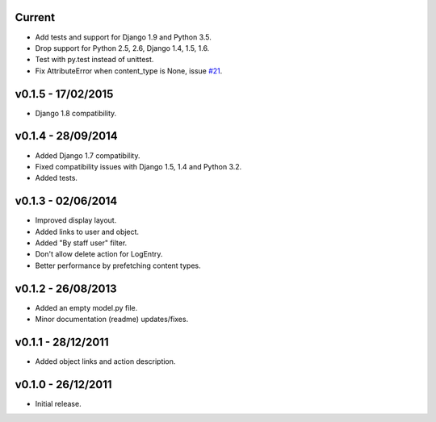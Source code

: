 Current
=======

* Add tests and support for Django 1.9 and Python 3.5.
* Drop support for Python 2.5, 2.6, Django 1.4, 1.5, 1.6.
* Test with py.test instead of unittest.
* Fix AttributeError when content_type is None, issue `#21 <https://github.com/yprez/django-logentry-admin/issues/21>`_.


v0.1.5 - 17/02/2015
===================

* Django 1.8 compatibility.


v0.1.4 - 28/09/2014
===================

* Added Django 1.7 compatibility.
* Fixed compatibility issues with Django 1.5, 1.4 and Python 3.2.
* Added tests.


v0.1.3 - 02/06/2014
===================

* Improved display layout.
* Added links to user and object.
* Added "By staff user" filter.
* Don't allow delete action for LogEntry.
* Better performance by prefetching content types.


v0.1.2 - 26/08/2013
===================

* Added an empty model.py file.
* Minor documentation (readme) updates/fixes.


v0.1.1 - 28/12/2011
===================

* Added object links and action description.


v0.1.0 - 26/12/2011
===================

* Initial release.
